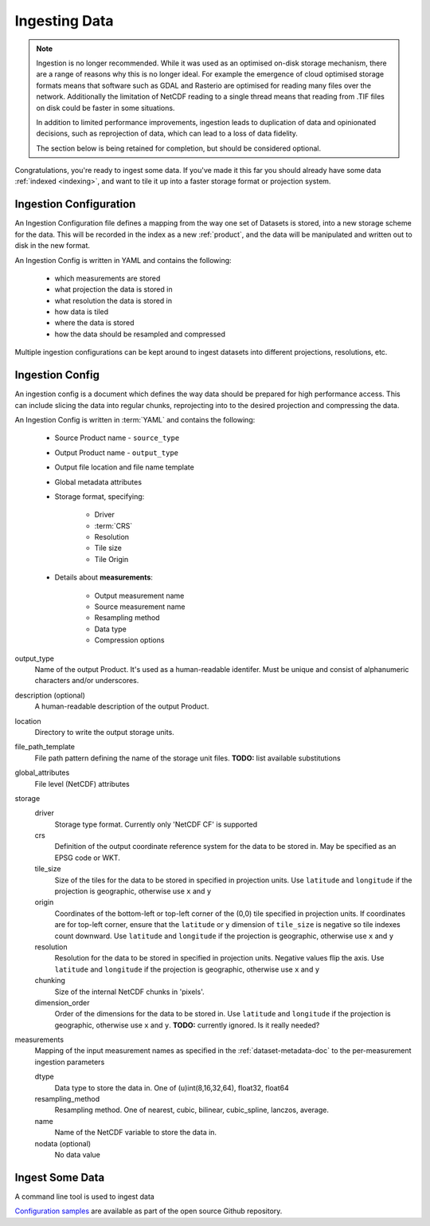 .. _ingestion:

Ingesting Data
**************

.. note::
  Ingestion is no longer recommended. While it was used as an optimised on-disk
  storage mechanism, there are a range of reasons why this is no longer ideal. For example
  the emergence of cloud optimised storage formats means that software such
  as GDAL and Rasterio are optimised for reading many files over the network. Additionally
  the limitation of NetCDF reading to a single thread means that reading from .TIF
  files on disk could be faster in some situations.

  In addition to limited performance improvements, ingestion leads to duplication
  of data and opinionated decisions, such as reprojection of data, which can lead
  to a loss of data fidelity.

  The section below is being retained for completion, but should be considered optional.


Congratulations, you're ready to ingest some data. If you've made it this far
you should already have some data :ref:`indexed <indexing>`, and want to
tile it up into a faster storage format or projection system.

.. _ingest-config:

Ingestion Configuration
=======================

An Ingestion Configuration file defines a mapping from the way one set of
Datasets is stored, into a new storage scheme for the data. This will be
recorded in the index as a new :ref:`product`, and the data will be
manipulated and written out to disk in the new format.

An Ingestion Config is written in YAML and contains the following:

   - which measurements are stored
   - what projection the data is stored in
   - what resolution the data is stored in
   - how data is tiled
   - where the data is stored
   - how the data should be resampled and compressed


Multiple ingestion configurations can be kept around to ingest datasets into
different projections, resolutions, etc.

Ingestion Config
================
An ingestion config is a document which defines the way data should be prepared
for high performance access. This can include  slicing the data into regular
chunks, reprojecting into to the desired projection and compressing the data.


An Ingestion Config is written in :term:`YAML` and contains the following:

   - Source Product name - ``source_type``
   - Output Product name - ``output_type``
   - Output file location and file name template
   - Global metadata attributes
   - Storage format, specifying:

        - Driver
        - :term:`CRS`
        - Resolution
        - Tile size
        - Tile Origin

   - Details about **measurements**:

        - Output measurement name
        - Source measurement name
        - Resampling method
        - Data type
        - Compression options


output_type
    Name of the output Product. It's used as a human-readable identifer. Must
    be unique and consist of alphanumeric characters and/or underscores.

description (optional)
    A human-readable description of the output Product.

location
    Directory to write the output storage units.

file_path_template
    File path pattern defining the name of the storage unit files. **TODO:** list available substitutions

global_attributes
    File level (NetCDF) attributes

storage
    driver
        Storage type format. Currently only 'NetCDF CF' is supported

    crs
        Definition of the output coordinate reference system for the data to be
        stored in. May be specified as an EPSG code or WKT.

    tile_size
        Size of the tiles for the data to be stored in specified in projection units. Use ``latitude`` and ``longitude``
        if the projection is geographic, otherwise use ``x`` and ``y``

    origin
        Coordinates of the bottom-left or top-left corner of the (0,0) tile specified in projection units. If
        coordinates are for top-left corner, ensure that the ``latitude`` or ``y`` dimension of ``tile_size`` is
        negative so tile indexes count downward. Use ``latitude`` and ``longitude`` if the projection is geographic,
        otherwise use ``x`` and ``y``

    resolution
        Resolution for the data to be stored in specified in projection units.
        Negative values flip the axis. Use ``latitude`` and ``longitude`` if the projection is geographic,
        otherwise use ``x`` and ``y``

    chunking
        Size of the internal NetCDF chunks in 'pixels'.

    dimension_order
        Order of the dimensions for the data to be stored in. Use ``latitude`` and ``longitude`` if the projection
        is geographic, otherwise use ``x`` and ``y``. **TODO:** currently ignored. Is it really needed?


measurements
    Mapping of the input measurement names as specified in the :ref:`dataset-metadata-doc`
    to the per-measurement ingestion parameters

    dtype
        Data type to store the data in. One of (u)int(8,16,32,64), float32,
        float64

    resampling_method
        Resampling method. One of  nearest, cubic, bilinear, cubic_spline,
        lanczos, average.

    name
        Name of the NetCDF variable to store the data in.

    nodata (optional)
        No data value

Ingest Some Data
================

A command line tool is used to ingest data

.. click:: datacube.scripts.ingest:ingest_cmd
   :prog: datacube ingest



`Configuration samples <https://github.com/opendatacube/datacube-core/tree/develop/docs/config_samples>`_ are available as part of the open source Github repository.
